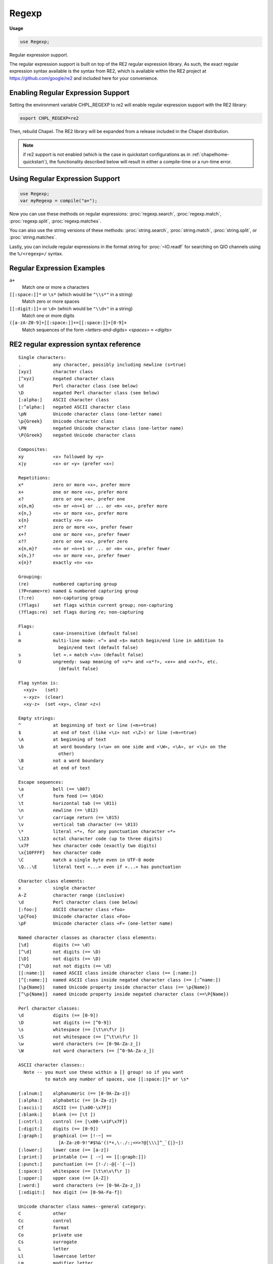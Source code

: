 .. default-domain:: chpl

.. module:: Regexp
   :synopsis: Regular expression support.

Regexp
======
**Usage**

.. code-block:: chapel

   use Regexp;



Regular expression support.

The regular expression support is built on top of the RE2 regular expression
library. As such, the exact regular expression syntax available is the syntax
from RE2, which is available within the RE2 project at
https://github.com/google/re2 and included here for your convenience.


Enabling Regular Expression Support
-----------------------------------

Setting the environment variable CHPL_REGEXP to re2 will enable regular
expression support with the RE2 library:

.. code-block:: sh

   export CHPL_REGEXP=re2

Then, rebuild Chapel. The RE2 library will be expanded from a release included
in the Chapel distribution.

.. note::

  if re2 support is not enabled (which is the case in quickstart configurations
  as in :ref:`chapelhome-quickstart`), the functionality described below will
  result in either a compile-time or a run-time error.


Using Regular Expression Support
--------------------------------

.. code-block:: chapel

   use Regexp;
   var myRegexp = compile("a+");

Now you can use these methods on regular expressions: :proc:`regexp.search`,
:proc:`regexp.match`, :proc:`regexp.split`, :proc:`regexp.matches`.

You can also use the string versions of these methods: :proc:`string.search`,
:proc:`string.match`, :proc:`string.split`, or :proc:`string.matches`.

Lastly, you can include regular expressions in the format string for
:proc:`~IO.readf` for searching on QIO channels using the ``%/<regexp>/``
syntax.

Regular Expression Examples
---------------------------

``a+``
 Match one or more ``a`` characters

``[[:space:]]*`` or ``\s*`` (which would be ``"\\s*"`` in a string)
 Match zero or more spaces

``[[:digit:]]+`` or ``\d+`` (which would be ``"\\d+"`` in a string)
 Match one or more digits

``([a-zA-Z0-9]+[[:space:]]+=[[:space:]]+[0-9]+``
 Match sequences of the form *<letters-and-digits> <spaces>* ``=`` *<digits>*


.. _regular-expression-syntax:

RE2 regular expression syntax reference
---------------------------------------

::

  Single characters:
  .            any character, possibly including newline (s=true)
  [xyz]        character class
  [^xyz]       negated character class
  \d           Perl character class (see below)
  \D           negated Perl character class (see below)
  [:alpha:]    ASCII character class
  [:^alpha:]   negated ASCII character class
  \pN          Unicode character class (one-letter name)
  \p{Greek}    Unicode character class
  \PN          negated Unicode character class (one-letter name)
  \P{Greek}    negated Unicode character class

  Composites:
  xy           «x» followed by «y»
  x|y          «x» or «y» (prefer «x»)

  Repetitions:
  x*           zero or more «x», prefer more
  x+           one or more «x», prefer more
  x?           zero or one «x», prefer one
  x{n,m}       «n» or «n»+1 or ... or «m» «x», prefer more
  x{n,}        «n» or more «x», prefer more
  x{n}         exactly «n» «x»
  x*?          zero or more «x», prefer fewer
  x+?          one or more «x», prefer fewer
  x??          zero or one «x», prefer zero
  x{n,m}?      «n» or «n»+1 or ... or «m» «x», prefer fewer
  x{n,}?       «n» or more «x», prefer fewer
  x{n}?        exactly «n» «x»

  Grouping:
  (re)         numbered capturing group
  (?P<name>re) named & numbered capturing group
  (?:re)       non-capturing group
  (?flags)     set flags within current group; non-capturing
  (?flags:re)  set flags during re; non-capturing

  Flags:
  i            case-insensitive (default false)
  m            multi-line mode: «^» and «$» match begin/end line in addition to
                 begin/end text (default false)
  s            let «.» match «\n» (default false)
  U            ungreedy: swap meaning of «x*» and «x*?», «x+» and «x+?», etc.
                 (default false)

  Flag syntax is:
    «xyz»   (set)
    «-xyz»  (clear)
    «xy-z»  (set «xy», clear «z»)

  Empty strings:
  ^            at beginning of text or line («m»=true)
  $            at end of text (like «\z» not «\Z») or line («m»=true)
  \A           at beginning of text
  \b           at word boundary («\w» on one side and «\W», «\A», or «\z» on the
                 other)
  \B           not a word boundary
  \z           at end of text

  Escape sequences:
  \a           bell (== \007)
  \f           form feed (== \014)
  \t           horizontal tab (== \011)
  \n           newline (== \012)
  \r           carriage return (== \015)
  \v           vertical tab character (== \013)
  \*           literal «*», for any punctuation character «*»
  \123         octal character code (up to three digits)
  \x7F         hex character code (exactly two digits)
  \x{10FFFF}   hex character code
  \C           match a single byte even in UTF-8 mode
  \Q...\E      literal text «...» even if «...» has punctuation

  Character class elements:
  x            single character
  A-Z          character range (inclusive)
  \d           Perl character class (see below)
  [:foo:]      ASCII character class «foo»
  \p{Foo}      Unicode character class «Foo»
  \pF          Unicode character class «F» (one-letter name)

  Named character classes as character class elements:
  [\d]         digits (== \d)
  [^\d]        not digits (== \D)
  [\D]         not digits (== \D)
  [^\D]        not not digits (== \d)
  [[:name:]]   named ASCII class inside character class (== [:name:])
  [^[:name:]]  named ASCII class inside negated character class (== [:^name:])
  [\p{Name}]   named Unicode property inside character class (== \p{Name})
  [^\p{Name}]  named Unicode property inside negated character class (==\P{Name})

  Perl character classes:
  \d           digits (== [0-9])
  \D           not digits (== [^0-9])
  \s           whitespace (== [\t\n\f\r ])
  \S           not whitespace (== [^\t\n\f\r ])
  \w           word characters (== [0-9A-Za-z_])
  \W           not word characters (== [^0-9A-Za-z_])

  ASCII character classes::
    Note -- you must use these within a [] group! so if you want
            to match any number of spaces, use [[:space:]]* or \s*

  [:alnum:]    alphanumeric (== [0-9A-Za-z])
  [:alpha:]    alphabetic (== [A-Za-z])
  [:ascii:]    ASCII (== [\x00-\x7F])
  [:blank:]    blank (== [\t ])
  [:cntrl:]    control (== [\x00-\x1F\x7F])
  [:digit:]    digits (== [0-9])
  [:graph:]    graphical (== [!-~] ==
                 [A-Za-z0-9!"#$%&'()*+,\-./:;<=>?@[\\\]^_`{|}~])
  [:lower:]    lower case (== [a-z])
  [:print:]    printable (== [ -~] == [[:graph:]])
  [:punct:]    punctuation (== [!-/:-@[-`{-~])
  [:space:]    whitespace (== [\t\n\v\f\r ])
  [:upper:]    upper case (== [A-Z])
  [:word:]     word characters (== [0-9A-Za-z_])
  [:xdigit:]   hex digit (== [0-9A-Fa-f])

  Unicode character class names--general category:
  C            other
  Cc           control
  Cf           format
  Co           private use
  Cs           surrogate
  L            letter
  Ll           lowercase letter
  Lm           modifier letter
  Lo           other letter
  Lt           titlecase letter
  Lu           uppercase letter
  M            mark
  Mc           spacing mark
  Me           enclosing mark
  Mn           non-spacing mark
  N            number
  Nd           decimal number
  Nl           letter number
  No           other number
  P            punctuation
  Pc           connector punctuation
  Pd           dash punctuation
  Pe           close punctuation
  Pf           final punctuation
  Pi           initial punctuation
  Po           other punctuation
  Ps           open punctuation
  S            symbol
  Sc           currency symbol
  Sk           modifier symbol
  Sm           math symbol
  So           other symbol
  Z            separator
  Zl           line separator
  Zp           paragraph separator
  Zs           space separator

  Unicode character class names--scripts (with explanation where non-trivial):
  Arabic
  Armenian
  Balinese
  Bengali
  Bopomofo
  Braille
  Buginese
  Buhid
  Canadian_Aboriginal
  Carian
  Cham
  Cherokee
  Common       characters not specific to one script
  Coptic
  Cuneiform
  Cypriot
  Cyrillic
  Deseret
  Devanagari
  Ethiopic
  Georgian
  Glagolitic
  Gothic
  Greek
  Gujarati
  Gurmukhi
  Han
  Hangul
  Hanunoo
  Hebrew
  Hiragana
  Inherited    inherit script from previous character
  Kannada
  Katakana
  Kayah_Li
  Kharoshthi
  Khmer
  Lao
  Latin
  Lepcha
  Limbu
  Linear_B
  Lycian
  Lydian
  Malayalam
  Mongolian
  Myanmar
  New_Tai_Lue  aka Simplified Tai Lue
  Nko
  Ogham
  Ol_Chiki
  Old_Italic
  Old_Persian
  Oriya
  Osmanya
  Phags_Pa
  Phoenician
  Rejang
  Runic
  Saurashtra
  Shavian
  Sinhala
  Sundanese
  Syloti_Nagri
  Syriac
  Tagalog
  Tagbanwa
  Tai_Le
  Tamil
  Telugu
  Thaana
  Thai
  Tibetan
  Tifinagh
  Ugaritic
  Vai
  Yi

  Vim character classes:
  \d      digits (== [0-9])
  \D      not «\d»
  \w      word character
  \W      not «\w»

Regular Expression Types and Methods
------------------------------------

 

.. class:: BadRegexpError : Error

   .. attribute:: var msg: string

   .. method:: proc init(msg: string)

   .. method:: proc message()

.. function:: proc compile(pattern: string, out error: syserr, utf8, posix, literal, nocapture, ignorecase, multiline, dotnl, nongreedy): regexp

   
   Compile a regular expression. If the optional error argument is provided,
   this routine will return an error code if compilation failed. Otherwise, it
   will halt with an error message.
   
   :arg pattern: the string regular expression to compile.
                 See :ref:`regular-expression-syntax` for details. Note that
                 you may have to escape backslashes. For example, to
                 get the regular expression ``\s``, you'd have to write
                 ``"\\s"`` because the ``\`` is the escape character within
                 Chapel string literals
   :arg error: (optional) if provided, return an error code instead of halting
               if an error is encountered
   :arg utf8: (optional, default true) set to `true` to create a regular
               expression matching UTF-8; `false` for binary or ASCII only.
   :arg posix: (optional) set to true to disable non-POSIX regular expression
               syntax
   :arg literal: (optional) set to true to treat the regular expression as a
                 literal (ie, create a regexp matching ``pattern`` as a string
                 rather than as a regular expression).
   :arg nocapture: (optional) set to true in order to disable all capture groups
                   in the regular expression
   :arg ignorecase: (optional) set to true in order to ignore case when
                    matching. Note that this can be set inside the regular
                    expression with ``(?i)``.
   :arg multiline: (optional) set to true in order to activate multiline mode
                   (meaning that ``^`` and ``$`` match the beginning and end
                   of a line instead of just the beginning and end of the text.
                   Note that this can be set inside a regular expression
                   with ``(?m)``.
   :arg dotnl: (optional, default false) set to true in order to allow ``.``
               to match a newline. Note that this can be set inside the
               regular expression with ``(?s)``.
   :arg nongreedy: (optional) set to true in order to prefer shorter matches for
                   repetitions; for example, normally x* will match as many x
                   characters as possible and x*? will match as few as possible.
                   This flag swaps the two, so that x* will match as few as
                   possible and x*? will match as many as possible. Note that
                   this flag can be set inside the regular expression with
                   ``(?U)``.
   
   

.. record:: reMatch

   The reMatch record records a regular expression search match
   or a capture group.
   
   Regular expression search routines normally return one of these.
   Also, this type can be passed as a capture group argument.
   Lastly, something of type reMatch can be checked for a match
   in a simple if statement, as in:
   
   .. code-block:: chapel
   
     var m:reMatch = ...;
     if m then do_something_if_matched();
     if !m then do_something_if_not_matched();
   
   


   .. attribute:: var matched: bool

      true if the regular expression search matched successfully 

   .. attribute:: var offset: int

      0-based offset into the string or channel that matched; -1 if matched=false 

   .. attribute:: var length: int

      the length of the match. 0 if matched==false 

.. method:: proc string.this(m: reMatch)

   This function extracts the part of a string matching a regular
   expression or capture group. This method is intended to be
   called on the same string used as the `text` in a regular
   expression search.
   
   :arg m: a match (e.g. returned by :proc:`regexp.search`)
   :returns: the portion of ``this`` referred to by the match
   

.. record:: regexp

   This class represents a compiled regular expression. Regular expressions
   are currently cached on a per-thread basis and are reference counted.
   To create a compiled regular expression, use the compile function.
   
   A regexp can be cast to a string (resulting in the pattern that
   was compiled). A string can be cast to a regexp (resulting in a compiled
   regexp).
   


   .. method:: proc ok: bool

      did this regular expression compile ? 

   .. method:: proc error(): string

      
      
      :returns: a string describing any error encountered when compiling this
                regular expression
      

   .. method:: proc search(text: ?t, ref captures ...?k): reMatch

      
      Search within the passed text for the first match at any offset to this
      regular expression.  This routine will try matching the regular expression
      at different offsets until a match is found. If you want to only match at
      the beginning of the pattern, you can start your pattern with ``^`` and
      end it with ``$`` or use :proc:`regexp.match`. If a capture group was not
      matched, the corresponding argument will get the default value for its
      type.
      
      :arg text: a string to search
      :arg captures: (optional) what to capture from the regular expression. These
                     should be strings or types that strings can cast to.
      :returns: an :record:`reMatch` object representing the offset in text
                where a match occurred
      
      

   .. method:: proc match(text: ?t, ref captures ...?k): reMatch

      
      Check for a match to this regular expression at the start of the passed
      text. If a capture group was not matched, the corresponding argument will
      get the default value for its type.
      
      For example, this function can be used to check to see if a string
      fits a particular template:
      
      .. code-block:: chapel
      
        if myregexp.match("some string") {
          do_something_if_matched();
        }
      
      :arg text: a string to search
      :arg captures: what to capture from the regular expression. These should
                     be strings or types that strings can cast to.
      :returns: an :record:`reMatch` object representing the offset in text
                where a match occurred
      

   .. itermethod:: iter split(text: ?t, maxsplit: int = 0)

      
      Split the text by occurrences of this regular expression.
      If capturing parentheses are used in pattern, then the text of all
      groups in the pattern are also returned as part of the resulting array.
      If *maxsplit* is nonzero, at most maxsplit splits occur, and the
      remaining text is returned as the last element.
      
      :arg text: a string to split
      :arg maxsplit: if nonzero, the maximum number of splits to do
      :yields: each split portion, one at a time
      

   .. itermethod:: iter matches(text: ?t, param captures = 0, maxmatches: int = max(int))

      Enumerates matches in the string as well as capture groups.
      
      :arg text: the string to search
      :arg captures: (compile-time constant) the size of the captures to return
      :arg maxmatches: the maximum number of matches to return
      :yields: tuples of :record:`reMatch` objects, the 1st is always
               the match for the whole pattern and the rest are the capture groups.
      

   .. method:: proc subn(repl: string, text: ?t, global = true): (string, int)

      Perform the same operation as :proc:`regexp.sub` but return a tuple
      containing the new string and the number of substitutions made.
      
      :arg repl: replace matches with this string
      :arg text: the text to search and replace within
      :type text: `string`
      :arg global: if true, replace multiple matches
      :returns: a tuple containing (new string, number of substitutions made)
      

   .. method:: proc sub(repl: string, text: ?t, global = true)

      
      Find matches to this regular expression and create a new string in which
      those matches are replaced by repl.
      
      :arg repl: replace matches with this string
      :arg text: the text to search and replace within
      :type text: `string`
      :arg global: if true, replace multiple matches
      :returns: the new string
      

.. method:: proc string.search(needle: string, ignorecase = false): reMatch

   
   
   Compile a regular expression and search the receiving string for matches at
   any offset using :proc:`regexp.search`.
   
   :arg needle: the regular expression to search for
   :arg ignorecase: true to ignore case in the regular expression
   :returns: an :record:`reMatch` object representing the offset in the
             receiving string where a match occurred
   

.. method:: proc string.search(needle: regexp, ref captures ...?k): reMatch

   Search the receiving string for a regular expression already compiled
   by calling :proc:`regexp.search`. Search for matches at any offset.
   
   :arg needle: the compiled regular expression to search for
   :arg captures: (optional) what to capture from the regular expression. These
                  should be strings or types that strings can cast to.
   :returns: an :record:`reMatch` object representing the offset in the
             receiving string where a match occurred
   

.. method:: proc string.match(pattern: regexp, ref captures ...?k): reMatch

   Match the receiving string to a regular expression already compiled
   by calling :proc:`regexp.match`. Only return matches where the match
   encompasses the entire string.
   
   :arg pattern: the compiled regular expression to match
   :arg captures: (optional) what to capture from the regular expression. These
                  should be strings or types that strings can cast to.
   :returns: an :record:`reMatch` object representing the offset in the
             receiving string where a match occurred
   

.. itermethod:: iter string.split(pattern: regexp, maxsplit: int = 0)

   
   Split the the receiving string by occurrences of the passed regular
   expression by calling :proc:`regexp.split`.
   
   :arg pattern: the regular expression to use to split
   :arg maxsplit: if nonzero, the maximum number of splits to do
   :yields: each split portion, one at a time
   

.. itermethod:: iter string.matches(pattern: regexp, param captures = 0, maxmatches: int = max(int))

   
   Enumerates matches in the receiving string as well as capture groups
   by calling :proc:`regexp.matches`.
   
   :arg pattern: the regular expression to find matches
   :arg captures: (compile-time constant) the size of the captures to return
   :arg maxmatches: the maximum number of matches to return
   :yields: tuples of :record:`reMatch` objects, the 1st is always
            the match for the whole pattern and the rest are the capture groups.
   

